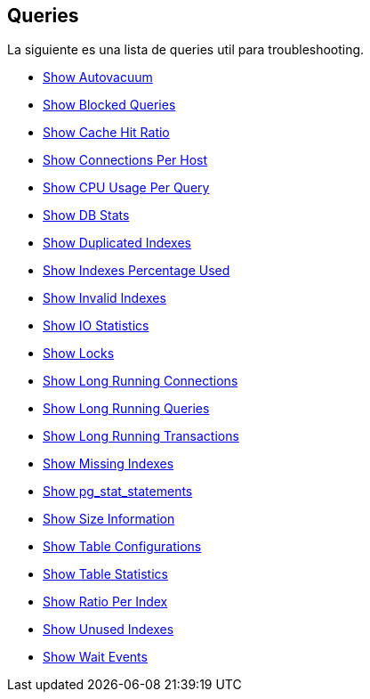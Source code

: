 == Queries

La siguiente es una lista de queries util para troubleshooting.

* link:show_autovacuum.sql[Show Autovacuum]
* link:show_blocked_queries.sql[Show Blocked Queries]
* link:show_cache_hit_ratio.sql[Show Cache Hit Ratio]
* link:show_connections_per_host.sql[Show Connections Per Host]
* link:show_cpu_usage_per_query.sql[Show CPU Usage Per Query]
* link:show_db_stats.sql[Show DB Stats]
* link:show_duplicated_indexes.sql[Show Duplicated Indexes]
* link:show_indexes_percentage_used.sql[Show Indexes Percentage Used]
* link:show_invalid_indexes.sql[Show Invalid Indexes]
* link:show_io_statistics.sql[Show IO Statistics]
* link:show_locks.sql[Show Locks]
* link:show_long_running_connections.sql[Show Long Running Connections]
* link:show_long_running_queries.sql[Show Long Running Queries]
* link:show_long_running_transactions.sql[Show Long Running Transactions]
* link:show_missing_indexes.sql[Show Missing Indexes]
* link:show_pg_stat_statements.sql[Show pg_stat_statements]
* link:show_size_information.sql[Show Size Information]
* link:show_table_specific_configurations.sql[Show Table Configurations]
* link:show_table_statistics.sql[Show Table Statistics]
* link:show_total_ratio_per_index.sql[Show Ratio Per Index]
* link:show_unused_indexes.sql[Show Unused Indexes]
* link:show_wait_events.sql[Show Wait Events]